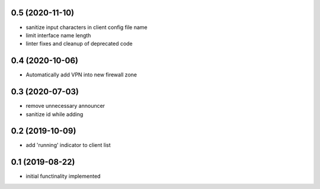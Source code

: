 0.5 (2020-11-10)
----------------

* sanitize input characters in client config file name
* limit interface name length
* linter fixes and cleanup of deprecated code

0.4 (2020-10-06)
----------------

* Automatically add VPN into new firewall zone

0.3 (2020-07-03)
----------------

* remove unnecessary announcer
* sanitize id while adding

0.2 (2019-10-09)
----------------

* add 'running' indicator to client list

0.1 (2019-08-22)
----------------

* initial functinality implemented

